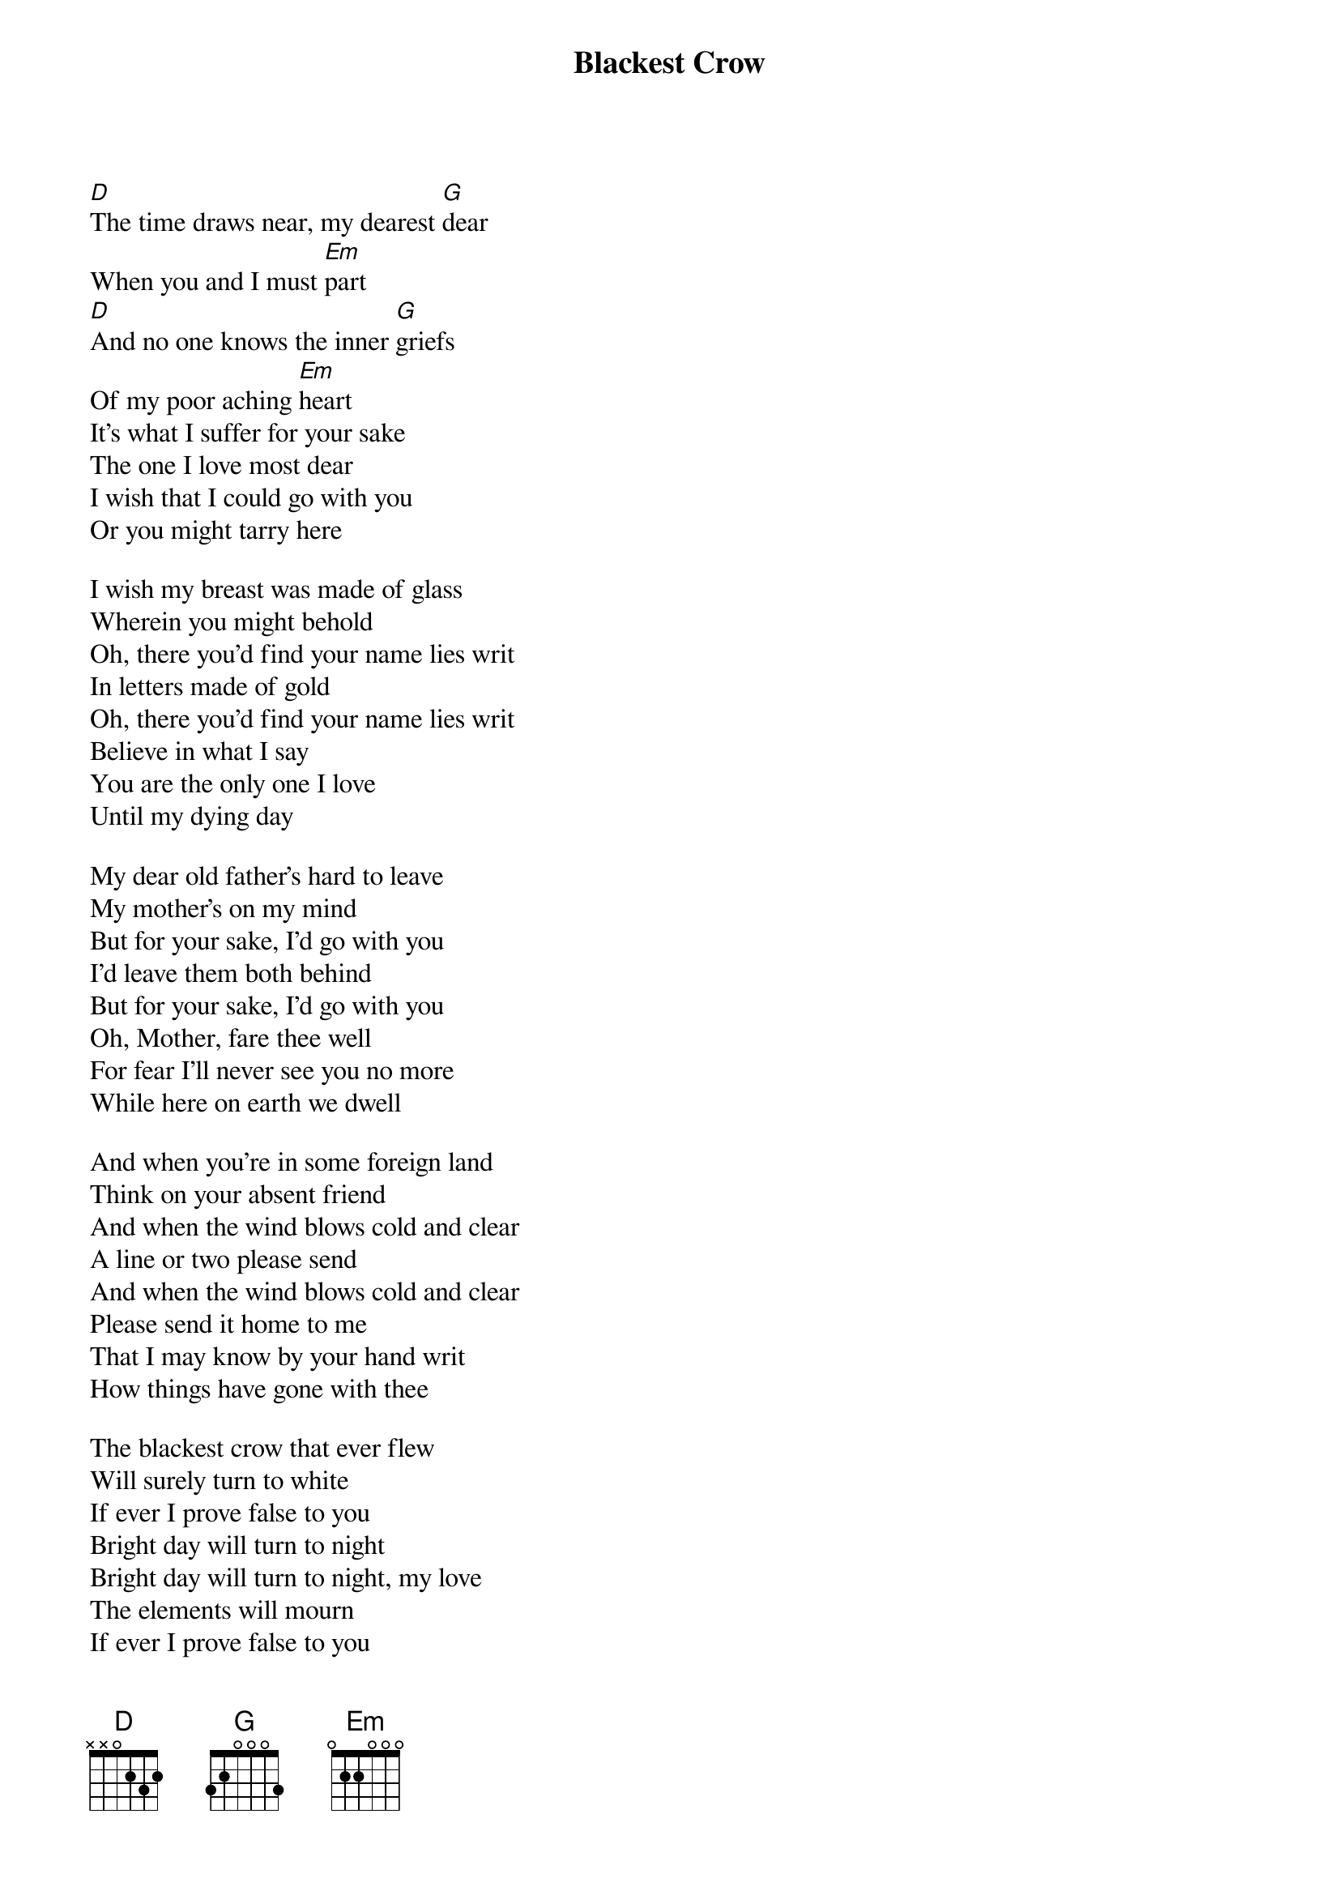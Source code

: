 {Title: Blackest Crow}
{col:2}

[D]The time draws near, my dearest [G]dear
When you and I must [Em]part
[D]And no one knows the inner [G]griefs
Of my poor aching [Em]heart
It's what I suffer for your sake
The one I love most dear
I wish that I could go with you
Or you might tarry here

I wish my breast was made of glass
Wherein you might behold
Oh, there you'd find your name lies writ
In letters made of gold
Oh, there you'd find your name lies writ
Believe in what I say
You are the only one I love
Until my dying day

My dear old father's hard to leave
My mother's on my mind
But for your sake, I'd go with you
I'd leave them both behind
But for your sake, I'd go with you
Oh, Mother, fare thee well
For fear I'll never see you no more
While here on earth we dwell

And when you're in some foreign land
Think on your absent friend
And when the wind blows cold and clear
A line or two please send
And when the wind blows cold and clear
Please send it home to me
That I may know by your hand writ
How things have gone with thee

The blackest crow that ever flew
Will surely turn to white
If ever I prove false to you
Bright day will turn to night
Bright day will turn to night, my love
The elements will mourn
If ever I prove false to you
The seas will rage and burn

